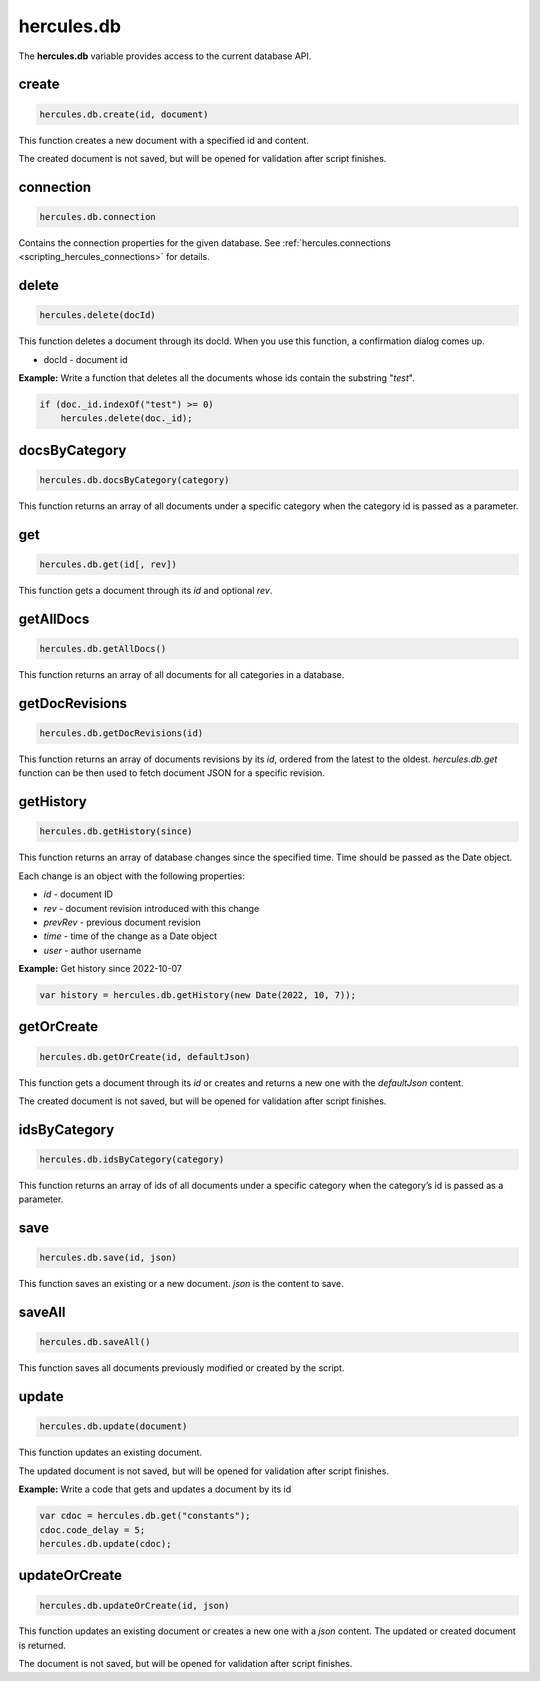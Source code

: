 .. meta::
   :http-equiv=X-UA-Compatible: IE=Edge

.. _scripting_hercules_db:

hercules.db
***************
 
The **hercules.db** variable provides access to the current database API.

create
-------

.. code-block:: javascript

   hercules.db.create(id, document)

This function creates a new document with a specified id and content.

The created document is not saved, but will be opened for validation after script finishes.

connection
-----------

.. code-block:: javascript

   hercules.db.connection

Contains the connection properties for the given database. See :ref:`hercules.connections <scripting_hercules_connections>` for details.

delete
-------

.. code-block:: javascript

  hercules.delete(docId) 

This function deletes a document through its docId. When you use this function, a confirmation dialog comes up.

-  docId - document id

**Example:** Write a function that deletes all the documents whose ids contain the substring "*test*".

.. code-block:: javascript

   if (doc._id.indexOf("test") >= 0)    
       hercules.delete(doc._id);

docsByCategory
----------------

.. code-block:: javascript

    hercules.db.docsByCategory(category)

This function returns an array of all documents under a specific category
when the category id is passed as a parameter.


get
---

.. code-block:: javascript

   hercules.db.get(id[, rev]) 

This function gets a document through its *id* and optional *rev*.


getAllDocs
-----------

.. code-block:: javascript

    hercules.db.getAllDocs()

This function returns an array of all documents for all categories in a database.


getDocRevisions
----------------

.. code-block:: javascript

    hercules.db.getDocRevisions(id)

This function returns an array of documents revisions by its *id*, ordered from the latest to the oldest. 
*hercules.db.get* function can be then used to fetch document JSON for a specific revision.


getHistory
----------------

.. code-block:: javascript

    hercules.db.getHistory(since)

This function returns an array of database changes since the specified time. Time should be passed as the Date object.

Each change is an object with the following properties:

- *id* - document ID
- *rev* - document revision introduced with this change
- *prevRev* - previous document revision
- *time* - time of the change as a Date object
- *user* - author username


**Example:** Get history since 2022-10-07 

.. code-block:: javascript

   var history = hercules.db.getHistory(new Date(2022, 10, 7));


getOrCreate
------------

.. code-block:: javascript

   hercules.db.getOrCreate(id, defaultJson) 

This function gets a document through its *id* or creates and returns a new one with the *defaultJson* content.

The created document is not saved, but will be opened for validation after script finishes.

idsByCategory
----------------

.. code-block:: javascript

    hercules.db.idsByCategory(category)

This function returns an array of ids of all documents under a specific category
when the category’s id is passed as a parameter.

save
-------

.. code-block:: javascript

   hercules.db.save(id, json) 

This function saves an existing or a new document. *json* is the content to save.

saveAll
-------

.. code-block:: javascript

   hercules.db.saveAll() 

This function saves all documents previously modified or created by the script.


update
-------


.. code-block:: javascript

   hercules.db.update(document)

This function updates an existing document.

The updated document is not saved, but will be opened for validation after script finishes.

**Example:** Write a code that gets and updates a document by its id


.. code-block:: javascript

   var cdoc = hercules.db.get("constants");
   cdoc.code_delay = 5;
   hercules.db.update(cdoc);


updateOrCreate
----------------

.. code-block:: javascript

   hercules.db.updateOrCreate(id, json) 

This function updates an existing document or creates a new one with a *json* content. The updated or created document is returned.

The document is not saved, but will be opened for validation after script finishes.

